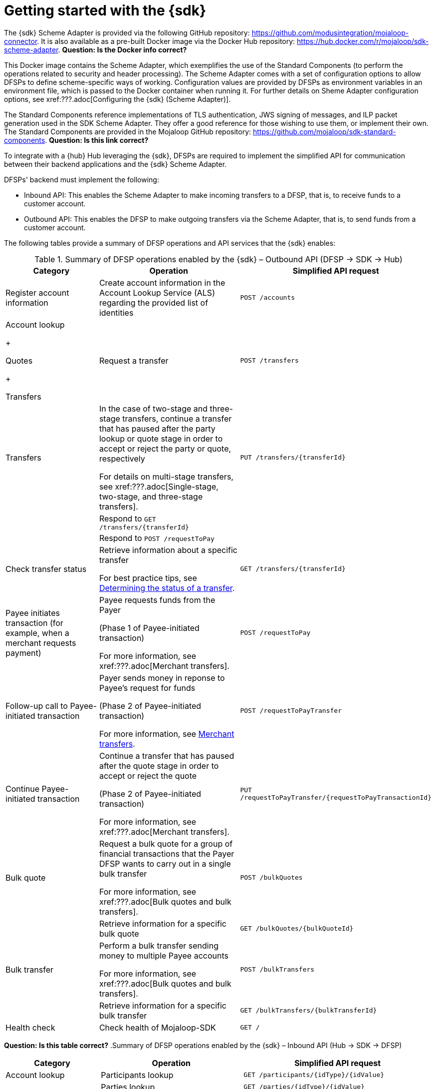 = Getting started with the {sdk}

The {sdk} Scheme Adapter is provided via the following GitHub repository: https://github.com/modusintegration/mojaloop-connector. It is also available as a pre-built Docker image via the Docker Hub repository: https://hub.docker.com/r/mojaloop/sdk-scheme-adapter. *Question: Is the Docker info correct?*

This Docker image contains the Scheme Adapter, which exemplifies the use of the Standard Components (to perform the operations related to security and header processing). The Scheme Adapter comes with a set of configuration options to allow DFSPs to define scheme-specific ways of working. Configuration values are provided by DFSPs as environment variables in an environment file, which is passed to the Docker container when running it. For further details on Sheme Adapter configuration options, see xref:???.adoc[Configuring the {sdk} (Scheme Adapter)].

The Standard Components reference implementations of TLS authentication, JWS signing of messages, and ILP packet generation used in the SDK Scheme Adapter. They offer a good reference for those wishing to use them, or implement their own. The Standard Components are provided in the Mojaloop GitHub repository: https://github.com/mojaloop/sdk-standard-components. *Question: Is this link correct?*

To integrate with a {hub} Hub leveraging the {sdk}, DFSPs are required to implement the simplified API for communication between their backend applications and the {sdk} Scheme Adapter.

DFSPs' backend must implement the following:

* Inbound API: This enables the Scheme Adapter to make incoming transfers to a DFSP, that is, to receive funds to a customer account.
* Outbound API: This enables the DFSP to make outgoing transfers via the Scheme Adapter, that is, to send funds from a customer account.

The following tables provide a summary of DFSP operations and API services that the {sdk} enables:

.Summary of DFSP operations enabled by the {sdk} – Outbound API (DFSP → SDK → Hub)
[width="100%",cols="2,3,4",options="header",]
|===
|Category |Operation |Simplified API request
|Register account information |Create account information in the Account Lookup Service (ALS) regarding the provided list of identities |`POST /accounts`
a|
Account lookup

+

Quotes

+

Transfers

|Request a transfer |`POST /transfers`
|Transfers a|
In the case of two-stage and three-stage transfers, continue a transfer that has paused after the party lookup or quote stage in order to accept or reject the party or quote, respectively

For details on multi-stage transfers, see xref:???.adoc[Single-stage, two-stage, and three-stage transfers].

|`PUT /transfers/{transferId}`
|  |Respond to `GET /transfers/{transferId}` | 
|  |Respond to `POST /requestToPay` | 
|Check transfer status a|
Retrieve information about a specific transfer

For best practice tips, see xref::???.adoc[Determining the status of a transfer].

|`GET /transfers/{transferId}`
|Payee initiates transaction (for example, when a merchant requests payment) a|
Payee requests funds from the Payer

(Phase 1 of Payee-initiated transaction)

For more information, see xref:???.adoc[Merchant transfers].

|`POST /requestToPay`
|Follow-up call to Payee-initiated transaction a|
Payer sends money in reponse to Payee's request for funds

(Phase 2 of Payee-initiated transaction)

For more information, see xref::???.adoc[Merchant transfers].

|`POST /requestToPayTransfer`
|Continue Payee-initiated transaction a|
Continue a transfer that has paused after the quote stage in order to accept or reject the quote

(Phase 2 of Payee-initiated transaction)

For more information, see xref:???.adoc[Merchant transfers].

|`PUT /requestToPayTransfer/{requestToPayTransactionId}`
|Bulk quote a|
Request a bulk quote for a group of financial transactions that the Payer DFSP wants to carry out in a single bulk transfer

For more information, see xref:???.adoc[Bulk quotes and bulk transfers].

|`POST /bulkQuotes`
|  |Retrieve information for a specific bulk quote |`GET /bulkQuotes/{bulkQuoteId}`
|Bulk transfer a|
Perform a bulk transfer sending money to multiple Payee accounts

For more information, see xref:???.adoc[Bulk quotes and bulk transfers].

|`POST /bulkTransfers`
|  |Retrieve information for a specific bulk transfer |`GET /bulkTransfers/{bulkTransferId}`
|Health check |Check health of Mojaloop-SDK |`GET /`
|===

*Question: Is this table correct?*
.Summary of DFSP operations enabled by the {sdk} – Inbound API (Hub → SDK → DFSP)
[width="100%",cols="2,3,4%",options="header",]
|===
|Category |Operation |Simplified API request
|Account lookup 
  |Participants lookup |`GET /participants/{idType}/{idValue}`
|  |Parties lookup |`GET /parties/{idType}/{idValue}`
|Quotes |Request a quote |`POST /quoterequests`
|Transfers |Request a transfer |`POST /transfers`
|  |Retrieve information about a specific transfer |`GET /transfers/{transferId}`
|  a|
Receive transfer status notification for a specific transfer

(Corresponds to the `PATCH /transfers/{id}` notification sent by the Hub.)

For more information, see xref::???.adoc[Notification from Hub about transfer status].

|`PUT /transfers/{transferId}`
|===

API specifications documentation is provided in the form of Swagger `.yaml` files, they are available in the following GitHub repository:

* Outbound API: https://github.com/modusintegration/mojaloop-connector/blob/master/src/OutboundServer/api.yaml
* Inbound API: https://github.com/modusintegration/mojaloop-connector/blob/master/src/InboundServer/api.yaml

.{sdk} and APIs
image::Mojaloop_SDK_with_APIs.png[]
